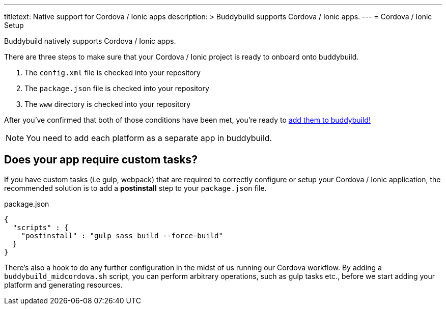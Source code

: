 ---
titletext: Native support for Cordova / Ionic apps
description: >
  Buddybuild supports Cordova / Ionic apps.
---
= Cordova / Ionic Setup

Buddybuild natively supports Cordova / Ionic apps.

There are three steps to make sure that your Cordova / Ionic project is
ready to onboard onto buddybuild.

. The `config.xml` file is checked into your repository

. The `package.json` file is checked into your repository

. The `www` directory is checked into your repository

After you've confirmed that both of those conditions have been met,
you're ready to link:{{readme.path}}/quickstart/select.adoc[add them to
buddybuild!]

NOTE: You need to add each platform as a separate app in buddybuild.


== Does your app require custom tasks?

If you have custom tasks (i.e gulp, webpack) that are required to
correctly configure or setup your Cordova / Ionic application, the
recommended solution is to add a **postinstall** step to your
`package.json` file.

.package.json
[source,json]
----
{
  "scripts" : {
    "postinstall" : "gulp sass build --force-build"
  }
}
----

There's also a hook to do any further configuration in the midst of us
running our Cordova workflow. By adding a `buddybuild_midcordova.sh`
script, you can perform arbitrary operations, such as gulp tasks etc.,
before we start adding your platform and generating resources.

